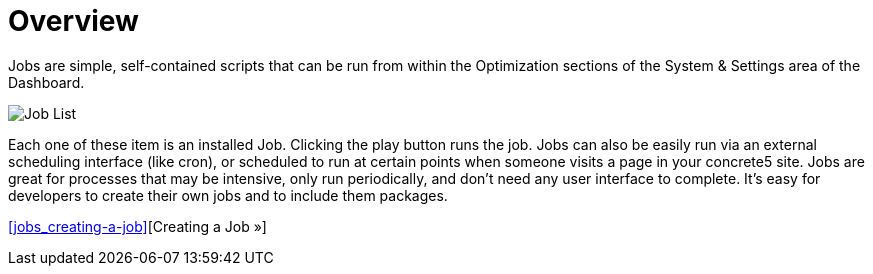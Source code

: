 = Overview

Jobs are simple, self-contained scripts that can be run from within the Optimization sections of the System & Settings area of the Dashboard.

image:job-list.png[Job List]

Each one of these item is an installed Job. Clicking the play button runs the job. Jobs can also be easily run via an external scheduling interface (like cron), or scheduled to run at certain points when someone visits a page in your concrete5 site. Jobs are great for processes that may be intensive, only run periodically, and don't need any user interface to complete. It's easy for developers to create their own jobs and to include them packages.

<<jobs_creating-a-job>>[Creating a Job »]
